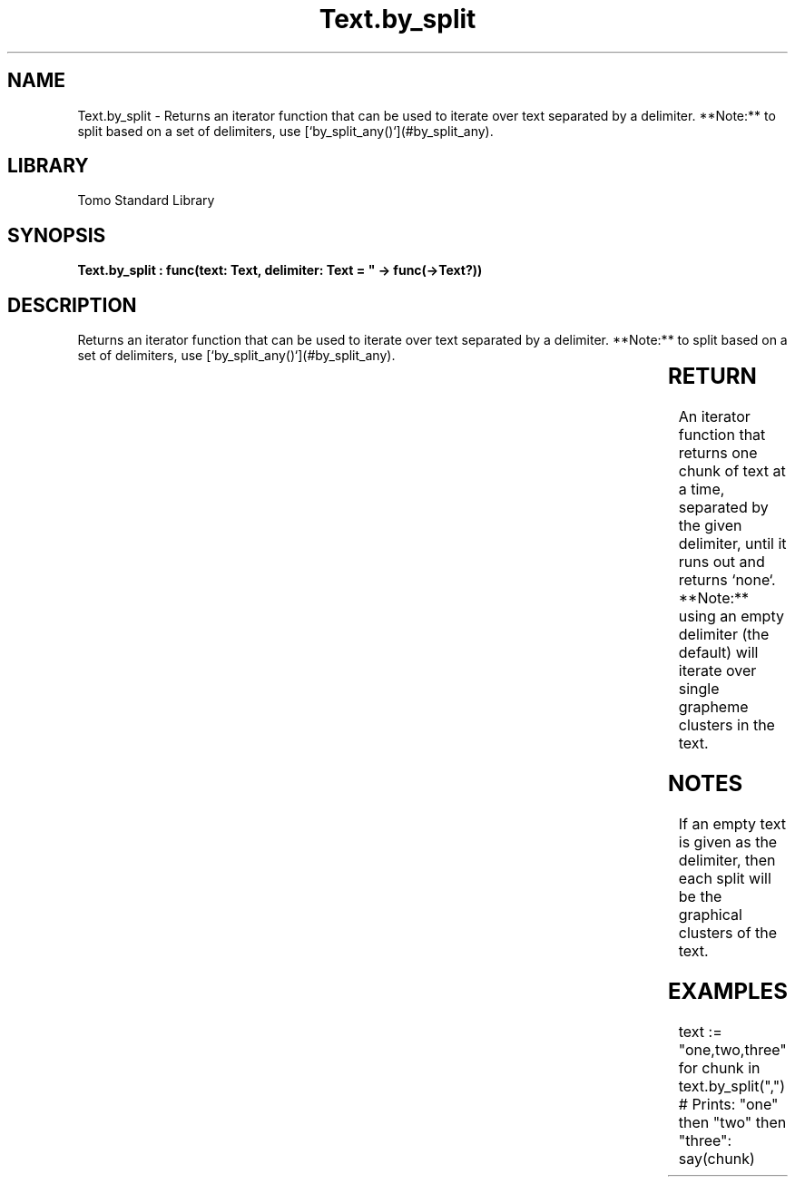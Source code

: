 '\" t
.\" Copyright (c) 2025 Bruce Hill
.\" All rights reserved.
.\"
.TH Text.by_split 3 2025-04-19T14:30:40.367152 "Tomo man-pages"
.SH NAME
Text.by_split \- Returns an iterator function that can be used to iterate over text separated by a delimiter. **Note:** to split based on a set of delimiters, use [`by_split_any()`](#by_split_any).

.SH LIBRARY
Tomo Standard Library
.SH SYNOPSIS
.nf
.BI "Text.by_split : func(text: Text, delimiter: Text = "" -> func(->Text?))"
.fi

.SH DESCRIPTION
Returns an iterator function that can be used to iterate over text separated by a delimiter. **Note:** to split based on a set of delimiters, use [`by_split_any()`](#by_split_any).


.TS
allbox;
lb lb lbx lb
l l l l.
Name	Type	Description	Default
text	Text	The text to be iterated over in delimited chunks. 	-
delimiter	Text	An exact delimiter to use for splitting the text. 	""
.TE
.SH RETURN
An iterator function that returns one chunk of text at a time, separated by the given delimiter, until it runs out and returns `none`. **Note:** using an empty delimiter (the default) will iterate over single grapheme clusters in the text.

.SH NOTES
If an empty text is given as the delimiter, then each split will be the graphical clusters of the text.

.SH EXAMPLES
.EX
text := "one,two,three"
for chunk in text.by_split(",")
# Prints: "one" then "two" then "three":
say(chunk)
.EE
